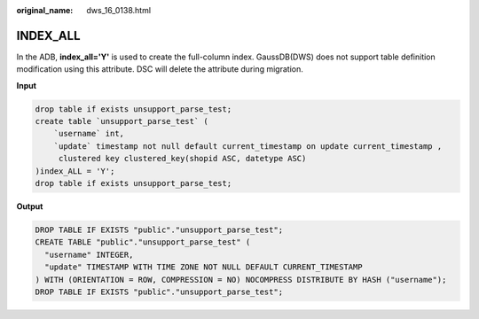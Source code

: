 :original_name: dws_16_0138.html

.. _dws_16_0138:

INDEX_ALL
=========

In the ADB, **index_all='Y'** is used to create the full-column index. GaussDB(DWS) does not support table definition modification using this attribute. DSC will delete the attribute during migration.

**Input**

.. code-block::

   drop table if exists unsupport_parse_test;
   create table `unsupport_parse_test` (
       `username` int,
       `update` timestamp not null default current_timestamp on update current_timestamp ,
        clustered key clustered_key(shopid ASC, datetype ASC)
   )index_ALL = 'Y';
   drop table if exists unsupport_parse_test;

**Output**

.. code-block::

   DROP TABLE IF EXISTS "public"."unsupport_parse_test";
   CREATE TABLE "public"."unsupport_parse_test" (
     "username" INTEGER,
     "update" TIMESTAMP WITH TIME ZONE NOT NULL DEFAULT CURRENT_TIMESTAMP
   ) WITH (ORIENTATION = ROW, COMPRESSION = NO) NOCOMPRESS DISTRIBUTE BY HASH ("username");
   DROP TABLE IF EXISTS "public"."unsupport_parse_test";
